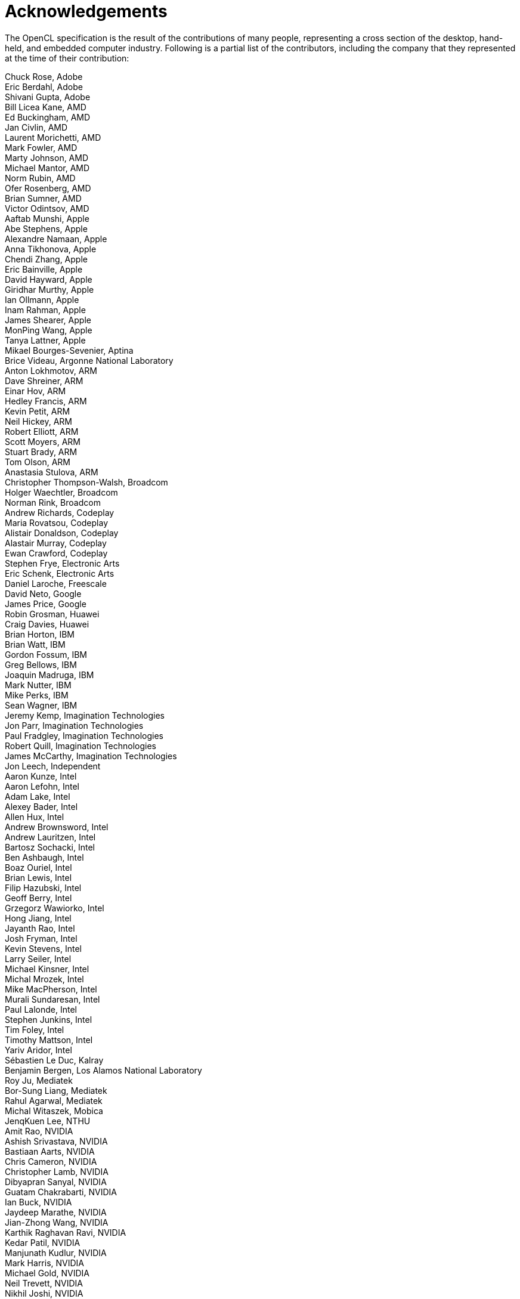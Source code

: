 // Copyright 2016-2020 The Khronos Group. This work is licensed under a
// Creative Commons Attribution 4.0 International License; see
// http://creativecommons.org/licenses/by/4.0/

= Acknowledgements

The OpenCL specification is the result of the contributions of many people,
representing a cross section of the desktop, hand-held, and embedded
computer industry.
Following is a partial list of the contributors, including the company that
they represented at the time of their contribution:

Chuck Rose, Adobe +
Eric Berdahl, Adobe +
Shivani Gupta, Adobe +
Bill Licea Kane, AMD +
Ed Buckingham, AMD +
Jan Civlin, AMD +
Laurent Morichetti, AMD +
Mark Fowler, AMD +
Marty Johnson, AMD +
Michael Mantor, AMD +
Norm Rubin, AMD +
Ofer Rosenberg, AMD +
Brian Sumner, AMD +
Victor Odintsov, AMD +
Aaftab Munshi, Apple +
Abe Stephens, Apple +
Alexandre Namaan, Apple +
Anna Tikhonova, Apple +
Chendi Zhang, Apple +
Eric Bainville, Apple +
David Hayward, Apple +
Giridhar Murthy, Apple +
Ian Ollmann, Apple +
Inam Rahman, Apple +
James Shearer, Apple +
MonPing Wang, Apple +
Tanya Lattner, Apple +
Mikael Bourges-Sevenier, Aptina +
Brice Videau, Argonne National Laboratory +
Anton Lokhmotov, ARM +
Dave Shreiner, ARM +
Einar Hov, ARM +
Hedley Francis, ARM +
Kevin Petit, ARM +
Neil Hickey, ARM +
Robert Elliott, ARM +
Scott Moyers, ARM +
Stuart Brady, ARM +
Tom Olson, ARM +
Anastasia Stulova, ARM +
Christopher Thompson-Walsh, Broadcom +
Holger Waechtler, Broadcom +
Norman Rink, Broadcom +
Andrew Richards, Codeplay +
Maria Rovatsou, Codeplay +
Alistair Donaldson, Codeplay +
Alastair Murray, Codeplay +
Ewan Crawford, Codeplay +
Stephen Frye, Electronic Arts +
Eric Schenk, Electronic Arts +
Daniel Laroche, Freescale +
David Neto, Google +
James Price, Google +
Robin Grosman, Huawei +
Craig Davies, Huawei +
Brian Horton, IBM +
Brian Watt, IBM +
Gordon Fossum, IBM +
Greg Bellows, IBM +
Joaquin Madruga, IBM +
Mark Nutter, IBM +
Mike Perks, IBM +
Sean Wagner, IBM +
Jeremy Kemp, Imagination Technologies +
Jon Parr, Imagination Technologies +
Paul Fradgley, Imagination Technologies +
Robert Quill, Imagination Technologies +
James McCarthy, Imagination Technologies +
Jon Leech, Independent +
Aaron Kunze, Intel +
Aaron Lefohn, Intel +
Adam Lake, Intel +
Alexey Bader, Intel +
Allen Hux, Intel +
Andrew Brownsword, Intel +
Andrew Lauritzen, Intel +
Bartosz Sochacki, Intel +
Ben Ashbaugh, Intel +
Boaz Ouriel, Intel +
Brian Lewis, Intel +
Filip Hazubski, Intel +
Geoff Berry, Intel +
Grzegorz Wawiorko, Intel +
Hong Jiang, Intel +
Jayanth Rao, Intel +
Josh Fryman, Intel +
Kevin Stevens, Intel +
Larry Seiler, Intel +
Michael Kinsner, Intel +
Michal Mrozek, Intel +
Mike MacPherson, Intel +
Murali Sundaresan, Intel +
Paul Lalonde, Intel +
Stephen Junkins, Intel +
Tim Foley, Intel +
Timothy Mattson, Intel +
Yariv Aridor, Intel +
Sébastien Le Duc, Kalray +
Benjamin Bergen, Los Alamos National Laboratory +
Roy Ju, Mediatek +
Bor-Sung Liang, Mediatek +
Rahul Agarwal, Mediatek +
Michal Witaszek, Mobica +
JenqKuen Lee, NTHU +
Amit Rao, NVIDIA +
Ashish Srivastava, NVIDIA +
Bastiaan Aarts, NVIDIA +
Chris Cameron, NVIDIA +
Christopher Lamb, NVIDIA +
Dibyapran Sanyal, NVIDIA +
Guatam Chakrabarti, NVIDIA +
Ian Buck, NVIDIA +
Jaydeep Marathe, NVIDIA +
Jian-Zhong Wang, NVIDIA +
Karthik Raghavan Ravi, NVIDIA +
Kedar Patil, NVIDIA +
Manjunath Kudlur, NVIDIA +
Mark Harris, NVIDIA +
Michael Gold, NVIDIA +
Neil Trevett, NVIDIA +
Nikhil Joshi, NVIDIA +
Richard Johnson, NVIDIA +
Sean Lee, NVIDIA +
Tushar Kashalikar, NVIDIA +
Vinod Grover, NVIDIA +
Xiangyun Kong, NVIDIA +
Yogesh Kini, NVIDIA +
Yuan Lin, NVIDIA +
Mayuresh Pise, NVIDIA +
Allan Tzeng, QUALCOMM +
Alex Bourd, QUALCOMM +
Andrew Gruber, QUALCOMM +
Andrzej Mamona, QUALCOMM +
Anirudh Acharya, QUALCOMM +
Balaji Calidas, QUALCOMM +
Benedict Gaster, QUALCOMM +
Bill Torzewski, QUALCOMM +
Bob Rychlik, QUALCOMM +
Chihong Zhang, QUALCOMM +
Chris Mei, QUALCOMM +
Colin Sharp, QUALCOMM +
David Garcia, QUALCOMM +
David Ligon, QUALCOMM +
Hongqiang Wang, QUALCOMM +
Jay Yun, QUALCOMM +
Jian Liu, QUALCOMM +
Joshua Kelly, QUALCOMM +
Lee Howes, QUALCOMM +
Lihan Bin, QUALCOMM +
Richard Ruigrok, QUALCOMM +
Robert J. Simpson, QUALCOMM +
Ruihao Zhang, QUALCOMM +
Samuel Pauls, QUALCOMM +
Sreelakshmi Haridas, QUALCOMM +
Sumesh Udayakumaran, QUALCOMM +
Vineet Goel, QUALCOMM +
Vlad Shimanskiy, QUALCOMM +
Yu-Chi Huang, QUALCOMM +
Yuehai Du, QUALCOMM +
Raun Krisch, Samsung +
Tasneem Brutch, Samsung +
Yoonseo Choi, Samsung +
Dennis Adams, Sony +
Pr-Anders Aronsson, Sony +
Jim Rasmusson, Sony +
Thierry Lepley, STMicroelectronics +
Anton Gorenko, StreamHPC +
Jakub Szuppe, StreamHPC +
Máté Ferenc Nagy-Egri, StreamHPC +
Vincent Hindriksen, StreamHPC +
Ajay Jayaraj, Texas Instruments +
Alan Ward, Texas Instruments +
Yuan Zhao, Texas Instruments +
Pete Curry, Texas Instruments +
Simon McIntosh-Smith, University of Bristol +
Paul Preney, University of Windsor +
Shane Peelar, University of Windsor +
Wei-Lun Kao, VeriSilicon +
Yanjun Zhang, VeriSilicon +
Brian Hutsell, Vivante +
Mike Cai, Vivante +
Sumeet Kumar, Vivante +
Xing Wang, Vivante +
Jeff Fifield, Xilinx +
Hem C. Neema, Xilinx +
Henry Styles, Xilinx +
Ralph Wittig, Xilinx +
Ronan Keryell, Xilinx +
AJ Guillon, YetiWare Inc +
